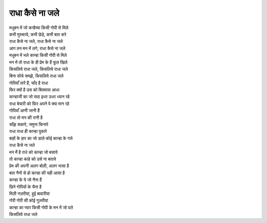 राधा कैसे ना जले
-----------------

| मधुबन में जो कन्हैय्या किसी गोपी से मिले
| कभी मुस्काये, कभी छेड़े, कभी बात करे
| राधा कैसे ना जले, राधा कैसे ना जले
| आग तन मन में लगे, राधा कैसे ना जले

| मधुबन में भले कान्हा किसी गोपी से मिले
| मन में तो राधा के ही प्रेम के हैं फूल खिले
| किसलिये राधा जले, किसलिये राधा जले
| बिना सोचे समझे, किसलिये राधा जले

| गोपियाँ तारें हैं, चाँद है राधा
| फिर क्यों है उस को बिसवास आधा
| कान्हाजी का जो सदा इधर उधर ध्यान रहे
| राधा बेचारी को फिर अपने पे क्या मान रहे
| गोपियाँ आनी जानी हैं
| राधा तो मन की रानी है
| साँझ सकारे, जमुना किनारे
| राधा राधा ही कान्हा पुकारे
| बाहों के हार का जो डाले कोई कान्हा के गले
| राधा कैसे ना जले

| मन मैं है राधे को कान्हा जो बसाये
| तो कान्हा काहे को उसे ना बताये
| प्रेम की अपनी अलग बोली, अलग भासा है
| बात नैनों से हो कान्हा की यही आसा है
| कान्हा के ये जो नैना हैं
| छिने गोपियों के चैना है
| मिली नज़रीयां, हुई बावारीयां
| गोरी गोरी सी कोई गुज़रीयां
| कान्हा का प्यार किसी गोपी के मन में जो पले
| किसलिये राधा जले

